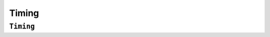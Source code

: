 Timing
======

``Timing``
----------
.. doxygenclass:: Timing
   :project: foxsi-4matter
   :members:

